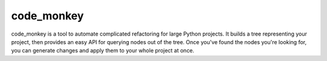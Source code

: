 code_monkey
===========

code_monkey is a tool to automate complicated refactoring for large Python
projects. It builds a tree representing your project, then provides an easy API
for querying nodes out of the tree. Once you've found the nodes you're looking
for, you can generate changes and apply them to your whole project at once.
